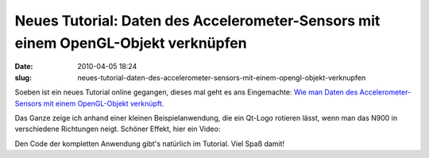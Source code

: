 Neues Tutorial: Daten des Accelerometer-Sensors mit einem OpenGL-Objekt verknüpfen
##################################################################################
:date: 2010-04-05 18:24
:slug: neues-tutorial-daten-des-accelerometer-sensors-mit-einem-opengl-objekt-verknupfen

Soeben ist ein neues Tutorial online gegangen, dieses mal geht es ans
Eingemachte: `Wie man Daten des Accelerometer-Sensors mit einem
OpenGL-Objekt verknüpft`_.

Das Ganze zeige ich anhand einer kleinen Beispielanwendung, die ein
Qt-Logo rotieren lässt, wenn man das N900 in verschiedene Richtungen
neigt. Schöner Effekt, hier ein Video:

.. raw:: html

   <iframe width="420" height="315" src="http://www.youtube.com/embed/uJpw0yeHJl8" frameborder="0" allowfullscreen></iframe>

Den Code der kompletten Anwendung gibt's natürlich im Tutorial. Viel
Spaß damit!

.. _Wie man Daten des Accelerometer-Sensors mit einem OpenGL-Objekt verknüpft: http://www.mobileqt.de/wiki/daten_des_accelerometer_sensors_mit_einem_opengl_objekt_verknuepfen
